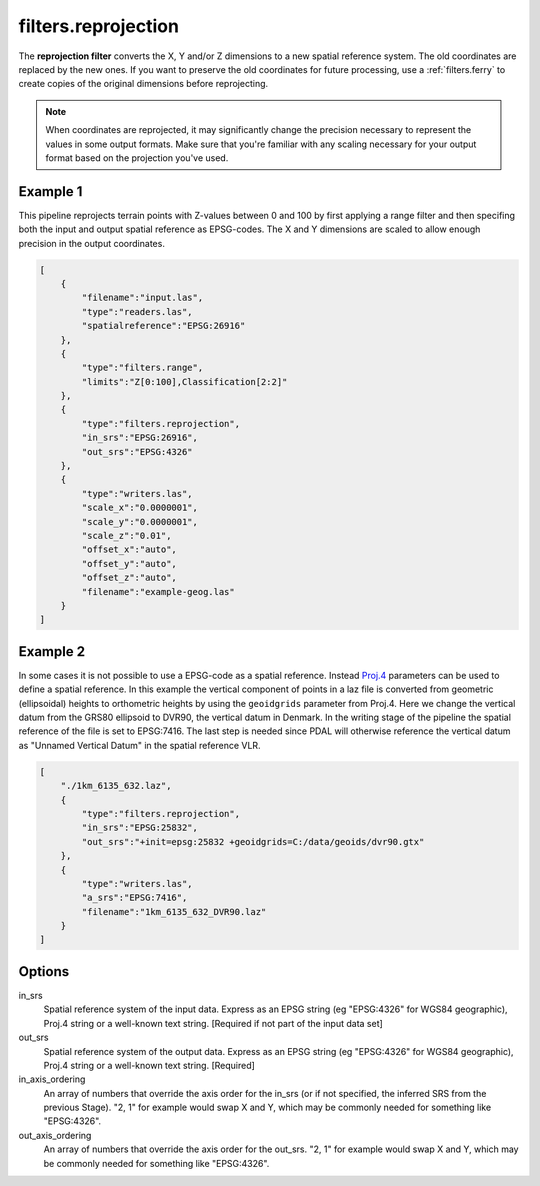 .. _filters.reprojection:

filters.reprojection
===========================

The **reprojection filter** converts the X, Y and/or Z dimensions to a
new spatial
reference system. The old coordinates are replaced by the new ones.
If you want to preserve the old coordinates for future processing, use a
:ref:`filters.ferry` to create copies of the original dimensions before
reprojecting.

.. note::

    When coordinates are reprojected, it may significantly change the precision
    necessary to represent the values in some output formats.  Make sure
    that you're familiar with any scaling necessary for your output format
    based on the projection you've used.

.. embed::

.. streamable::

Example 1
--------------------------------------------------------------------------------

This pipeline reprojects terrain points with Z-values between 0 and 100 by first
applying a range filter and then specifing both the input and output spatial
reference as EPSG-codes. The X and Y dimensions are scaled to allow enough
precision in the output coordinates.

.. code-block:: json

  [
      {
          "filename":"input.las",
          "type":"readers.las",
          "spatialreference":"EPSG:26916"
      },
      {
          "type":"filters.range",
          "limits":"Z[0:100],Classification[2:2]"
      },
      {
          "type":"filters.reprojection",
          "in_srs":"EPSG:26916",
          "out_srs":"EPSG:4326"
      },
      {
          "type":"writers.las",
          "scale_x":"0.0000001",
          "scale_y":"0.0000001",
          "scale_z":"0.01",
          "offset_x":"auto",
          "offset_y":"auto",
          "offset_z":"auto",
          "filename":"example-geog.las"
      }
  ]

Example 2
--------------------------------------------------------------------------------

In some cases it is not possible to use a EPSG-code as a spatial reference.
Instead `Proj.4 <http:/proj4.org>`_ parameters can be used to define a spatial
reference.  In this example the vertical component of points in a laz file is
converted from geometric (ellipsoidal) heights to orthometric heights by using
the ``geoidgrids`` parameter from Proj.4.  Here we change the vertical datum
from the GRS80 ellipsoid to DVR90, the vertical datum in Denmark. In the
writing stage of the pipeline the spatial reference of the file is set to
EPSG:7416. The last step is needed since PDAL will otherwise reference the
vertical datum as "Unnamed Vertical Datum" in the spatial reference VLR.


.. code-block:: json

  [
      "./1km_6135_632.laz",
      {
          "type":"filters.reprojection",
          "in_srs":"EPSG:25832",
          "out_srs":"+init=epsg:25832 +geoidgrids=C:/data/geoids/dvr90.gtx"
      },
      {
          "type":"writers.las",
          "a_srs":"EPSG:7416",
          "filename":"1km_6135_632_DVR90.laz"
      }
  ]

Options
-------

in_srs
  Spatial reference system of the input data. Express as an EPSG string (eg
  "EPSG:4326" for WGS84 geographic), Proj.4 string or a well-known text
  string. [Required if not part of the input data set]

out_srs
  Spatial reference system of the output data. Express as an EPSG string (eg
  "EPSG:4326" for WGS84 geographic), Proj.4 string or a well-known text
  string. [Required]

in_axis_ordering
  An array of numbers that override the axis order for the in_srs (or if 
  not specified, the inferred SRS from the previous Stage). "2, 1" for 
  example would swap X and Y, which may be commonly needed for 
  something like "EPSG:4326". 
  
out_axis_ordering
  An array of numbers that override the axis order for the out_srs. 
  "2, 1" for example would swap X and Y, which may be commonly needed for 
  something like "EPSG:4326". 

